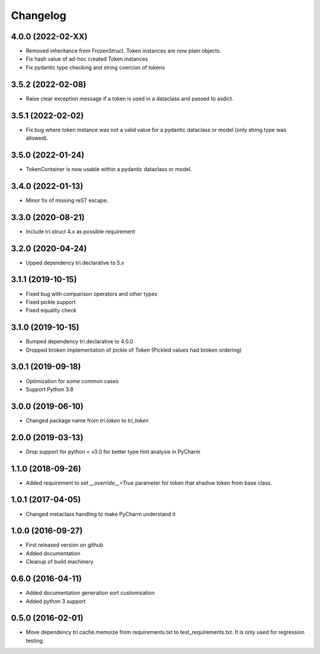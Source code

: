 Changelog
=========

4.0.0 (2022-02-XX)
~~~~~~~~~~~~~~~~~~

* Removed inheritance from FrozenStruct. Token instances are now plain objects.

* Fix hash value of ad-hoc created Token instances

* Fix pydantic type checking and string coercion of tokens


3.5.2 (2022-02-08)
~~~~~~~~~~~~~~~~~~

* Raise clear exception message if a token is used in a dataclass and passed to asdict.

3.5.1 (2022-02-02)
~~~~~~~~~~~~~~~~~~

* Fix bug where token instance was not a valid value for a pydantic dataclass or model (only string type was allowed).

3.5.0 (2022-01-24)
~~~~~~~~~~~~~~~~~~

* TokenContainer is now usable within a pydantic dataclass or model.


3.4.0 (2022-01-13)
~~~~~~~~~~~~~~~~~~

* Minor fix of missing reST escape.


3.3.0 (2020-08-21)
~~~~~~~~~~~~~~~~~~

* Include tri.struct 4.x as possible requirement


3.2.0 (2020-04-24)
~~~~~~~~~~~~~~~~~~

* Upped dependency tri.declarative to 5.x


3.1.1 (2019-10-15)
~~~~~~~~~~~~~~~~~~

* Fixed bug with comparison operators and other types

* Fixed pickle support

* Fixed equality check


3.1.0 (2019-10-15)
~~~~~~~~~~~~~~~~~~

* Bumped dependency tri.declarative to 4.0.0

* Dropped broken implementation of pickle of `Token` (Pickled values had broken ordering)


3.0.1 (2019-09-18)
~~~~~~~~~~~~~~~~~~

* Optimization for some common cases

* Support Python 3.8


3.0.0 (2019-06-10)
~~~~~~~~~~~~~~~~~~

* Changed package name from `tri.token` to `tri_token`


2.0.0 (2019-03-13)
~~~~~~~~~~~~~~~~~~

* Drop support for python < v3.0 for better type hint analysis in PyCharm


1.1.0 (2018-09-26)
~~~~~~~~~~~~~~~~~~

* Added requirement to set `__override__=True` parameter for token that shadow token from base class.


1.0.1 (2017-04-05)
~~~~~~~~~~~~~~~~~~

* Changed metaclass handling to make PyCharm understand it


1.0.0 (2016-09-27)
~~~~~~~~~~~~~~~~~~

* First released version on github

* Added documentation

* Cleanup of build machinery


0.6.0 (2016-04-11)
~~~~~~~~~~~~~~~~~~

* Added documentation generation sort customisation

* Added python 3 support


0.5.0 (2016-02-01)
~~~~~~~~~~~~~~~~~~

* Move dependency tri.cache.memoize from requirements.txt to test_requirements.txt. It is only used
  for regression testing.
